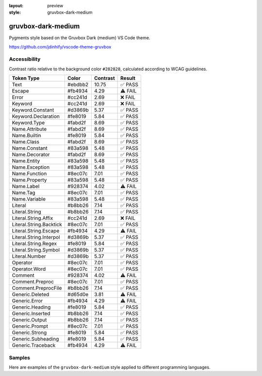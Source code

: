 :layout: preview
:style: gruvbox-dark-medium

gruvbox-dark-medium
===================

Pygments style based on the Gruvbox Dark (medium) VS Code theme.

https://github.com/jdinhify/vscode-theme-gruvbox

Accessibility
-------------

Contrast ratio relative to the background color ``#282828``,
calculated according to WCAG guidelines.

=======================  =======  ========  =======
Token Type               Color    Contrast  Result
=======================  =======  ========  =======
Text                     #ebdbb2  10.75     ✅ PASS
Escape                   #fb4934  4.29      ⚠️ FAIL
Error                    #cc241d  2.69      ❌ FAIL
Keyword                  #cc241d  2.69      ❌ FAIL
Keyword.Constant         #d3869b  5.37      ✅ PASS
Keyword.Declaration      #fe8019  5.84      ✅ PASS
Keyword.Type             #fabd2f  8.69      ✅ PASS
Name.Attribute           #fabd2f  8.69      ✅ PASS
Name.Builtin             #fe8019  5.84      ✅ PASS
Name.Class               #fabd2f  8.69      ✅ PASS
Name.Constant            #83a598  5.48      ✅ PASS
Name.Decorator           #fabd2f  8.69      ✅ PASS
Name.Entity              #83a598  5.48      ✅ PASS
Name.Exception           #83a598  5.48      ✅ PASS
Name.Function            #8ec07c  7.01      ✅ PASS
Name.Property            #83a598  5.48      ✅ PASS
Name.Label               #928374  4.02      ⚠️ FAIL
Name.Tag                 #8ec07c  7.01      ✅ PASS
Name.Variable            #83a598  5.48      ✅ PASS
Literal                  #b8bb26  7.14      ✅ PASS
Literal.String           #b8bb26  7.14      ✅ PASS
Literal.String.Affix     #cc241d  2.69      ❌ FAIL
Literal.String.Backtick  #8ec07c  7.01      ✅ PASS
Literal.String.Escape    #fb4934  4.29      ⚠️ FAIL
Literal.String.Interpol  #d3869b  5.37      ✅ PASS
Literal.String.Regex     #fe8019  5.84      ✅ PASS
Literal.String.Symbol    #d3869b  5.37      ✅ PASS
Literal.Number           #d3869b  5.37      ✅ PASS
Operator                 #8ec07c  7.01      ✅ PASS
Operator.Word            #8ec07c  7.01      ✅ PASS
Comment                  #928374  4.02      ⚠️ FAIL
Comment.Preproc          #8ec07c  7.01      ✅ PASS
Comment.PreprocFile      #b8bb26  7.14      ✅ PASS
Generic.Deleted          #d65d0e  3.81      ⚠️ FAIL
Generic.Error            #fb4934  4.29      ⚠️ FAIL
Generic.Heading          #fe8019  5.84      ✅ PASS
Generic.Inserted         #b8bb26  7.14      ✅ PASS
Generic.Output           #b8bb26  7.14      ✅ PASS
Generic.Prompt           #8ec07c  7.01      ✅ PASS
Generic.Strong           #fe8019  5.84      ✅ PASS
Generic.Subheading       #fe8019  5.84      ✅ PASS
Generic.Traceback        #fb4934  4.29      ⚠️ FAIL
=======================  =======  ========  =======

Samples
-------

Here are examples of the ``gruvbox-dark-medium`` style applied to different programming languages.

.. raw:: html
    :class: samples
    :file: ../_templates/preview.html

